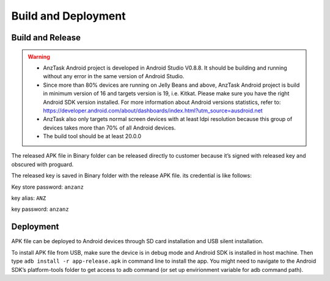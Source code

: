 ====================
Build and Deployment
====================

Build and Release
=================

.. warning:: 
 - AnzTask Android project is developed in Android Studio V0.8.8. It should be building and running without any error in the same version of Android Studio.
 - Since more than 80% devices are running on Jelly Beans and above, AnzTask Android project is build in minimum version of 16 and targets version is 19, i.e. Kitkat. Please make sure you have the right Android SDK version installed. For more information about Android versions statistics, refer to: https://developer.android.com/about/dashboards/index.html?utm_source=ausdroid.net
 - AnzTask also only targets normal screen devices with at least ldpi resolution because this group of devices takes more than 70% of all Android devices.
 - The build tool should be at least 20.0.0

The released APK file in Binary folder can be released directly to customer because it’s signed with released key and obscured with proguard. 

The released key is saved in Binary folder with the release APK file. its credential is like follows:

Key store password: ``anzanz``

key alias: ``ANZ``

key password: ``anzanz``

Deployment
==========

APK file can be deployed to Android devices through SD card installation and USB silent installation.

To install APK file from USB, make sure the device is in debug mode and Android SDK is installed in host machine. Then type ``adb install -r app-release.apk`` in command line to install the app. You might need to navigate to the Android SDK’s platform-tools folder to get access to adb command (or set up envirionment variable for adb command path).

